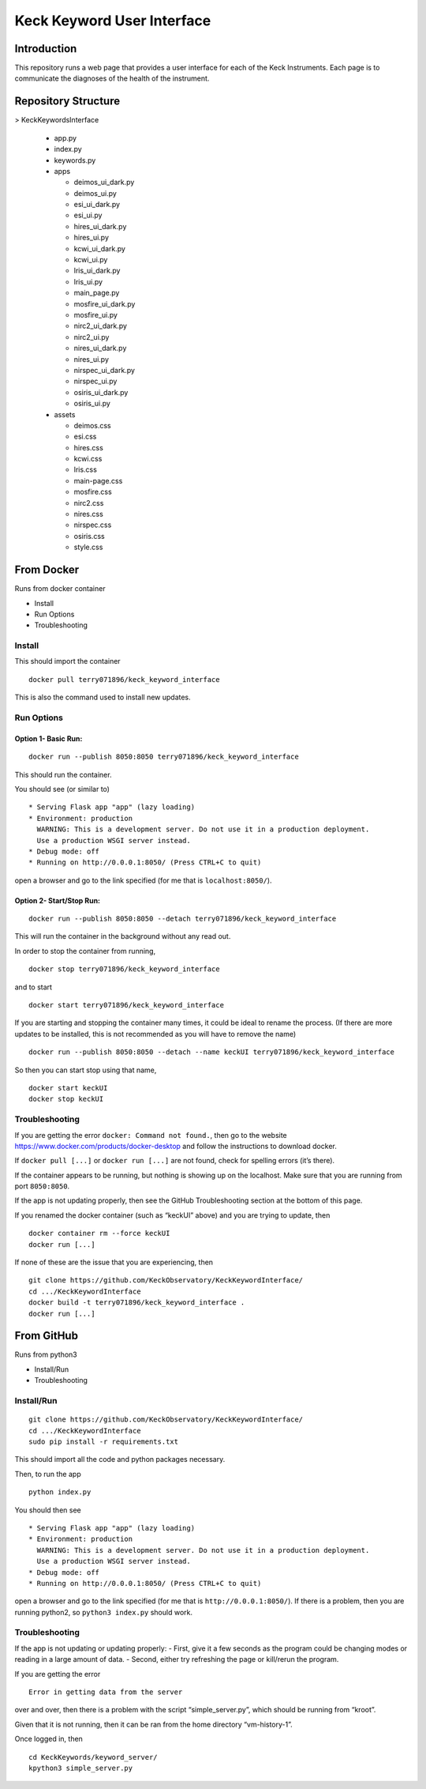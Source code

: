 Keck Keyword User Interface
---------------------------

Introduction
~~~~~~~~~~~~

This repository runs a web page that provides a user interface for each
of the Keck Instruments. Each page is to communicate the diagnoses of
the health of the instrument.


Repository Structure
~~~~~~~~~~~~~~~~~~~~
> KeckKeywordsInterface

  - app.py
  - index.py
  - keywords.py
  - apps

    - deimos_ui_dark.py
    - deimos_ui.py
    - esi_ui_dark.py
    - esi_ui.py
    - hires_ui_dark.py
    - hires_ui.py
    - kcwi_ui_dark.py
    - kcwi_ui.py
    - lris_ui_dark.py
    - lris_ui.py
    - main_page.py
    - mosfire_ui_dark.py
    - mosfire_ui.py
    - nirc2_ui_dark.py
    - nirc2_ui.py
    - nires_ui_dark.py
    - nires_ui.py
    - nirspec_ui_dark.py
    - nirspec_ui.py
    - osiris_ui_dark.py
    - osiris_ui.py

  - assets

    - deimos.css
    - esi.css
    - hires.css
    - kcwi.css
    - lris.css
    - main-page.css
    - mosfire.css
    - nirc2.css
    - nires.css
    - nirspec.css
    - osiris.css
    - style.css


From Docker
~~~~~~~~~~~

Runs from docker container

-  Install
-  Run Options
-  Troubleshooting

Install
^^^^^^^

This should import the container

::

   docker pull terry071896/keck_keyword_interface

This is also the command used to install new updates.

Run Options
^^^^^^^^^^^

Option 1- Basic Run:
''''''''''''''''''''

::

   docker run --publish 8050:8050 terry071896/keck_keyword_interface

This should run the container.

You should see (or similar to)

::

    * Serving Flask app "app" (lazy loading)
    * Environment: production
      WARNING: This is a development server. Do not use it in a production deployment.
      Use a production WSGI server instead.
    * Debug mode: off
    * Running on http://0.0.0.1:8050/ (Press CTRL+C to quit)

open a browser and go to the link specified (for me that is
``localhost:8050/``).

Option 2- Start/Stop Run:
'''''''''''''''''''''''''

::

   docker run --publish 8050:8050 --detach terry071896/keck_keyword_interface

This will run the container in the background without any read out.

In order to stop the container from running,

::

   docker stop terry071896/keck_keyword_interface

and to start

::

   docker start terry071896/keck_keyword_interface

If you are starting and stopping the container many times, it could be
ideal to rename the process. (If there are more updates to be installed,
this is not recommended as you will have to remove the name)

::

   docker run --publish 8050:8050 --detach --name keckUI terry071896/keck_keyword_interface

So then you can start stop using that name,

::

   docker start keckUI
   docker stop keckUI

Troubleshooting
^^^^^^^^^^^^^^^

If you are getting the error ``docker: Command not found.``, then go to
the website https://www.docker.com/products/docker-desktop and follow
the instructions to download docker.

If ``docker pull [...]`` or ``docker run [...]`` are not found, check
for spelling errors (it’s there).

If the container appears to be running, but nothing is showing up on the
localhost. Make sure that you are running from port ``8050:8050``.

If the app is not updating properly, then see the GitHub Troubleshooting
section at the bottom of this page.

If you renamed the docker container (such as “keckUI” above) and you are
trying to update, then

::

   docker container rm --force keckUI
   docker run [...]

If none of these are the issue that you are experiencing, then

::

     git clone https://github.com/KeckObservatory/KeckKeywordInterface/
     cd .../KeckKeywordInterface
     docker build -t terry071896/keck_keyword_interface .
     docker run [...]

From GitHub
~~~~~~~~~~~

Runs from python3

-  Install/Run
-  Troubleshooting

Install/Run
^^^^^^^^^^^

::

     git clone https://github.com/KeckObservatory/KeckKeywordInterface/
     cd .../KeckKeywordInterface
     sudo pip install -r requirements.txt

This should import all the code and python packages necessary.

Then, to run the app

::

     python index.py

You should then see

::

    * Serving Flask app "app" (lazy loading)
    * Environment: production
      WARNING: This is a development server. Do not use it in a production deployment.
      Use a production WSGI server instead.
    * Debug mode: off
    * Running on http://0.0.0.1:8050/ (Press CTRL+C to quit)

open a browser and go to the link specified (for me that is
``http://0.0.0.1:8050/``). If there is a problem, then you are running
python2, so ``python3 index.py`` should work.

Troubleshooting
^^^^^^^^^^^^^^^

If the app is not updating or updating properly: - First, give it a few
seconds as the program could be changing modes or reading in a large
amount of data. - Second, either try refreshing the page or kill/rerun
the program.

If you are getting the error

::

   Error in getting data from the server

over and over, then there is a problem with the script
“simple_server.py”, which should be running from “kroot”.

Given that it is not running, then it can be ran from the home directory
“vm-history-1”.

Once logged in, then

::

   cd KeckKeywords/keyword_server/
   kpython3 simple_server.py
